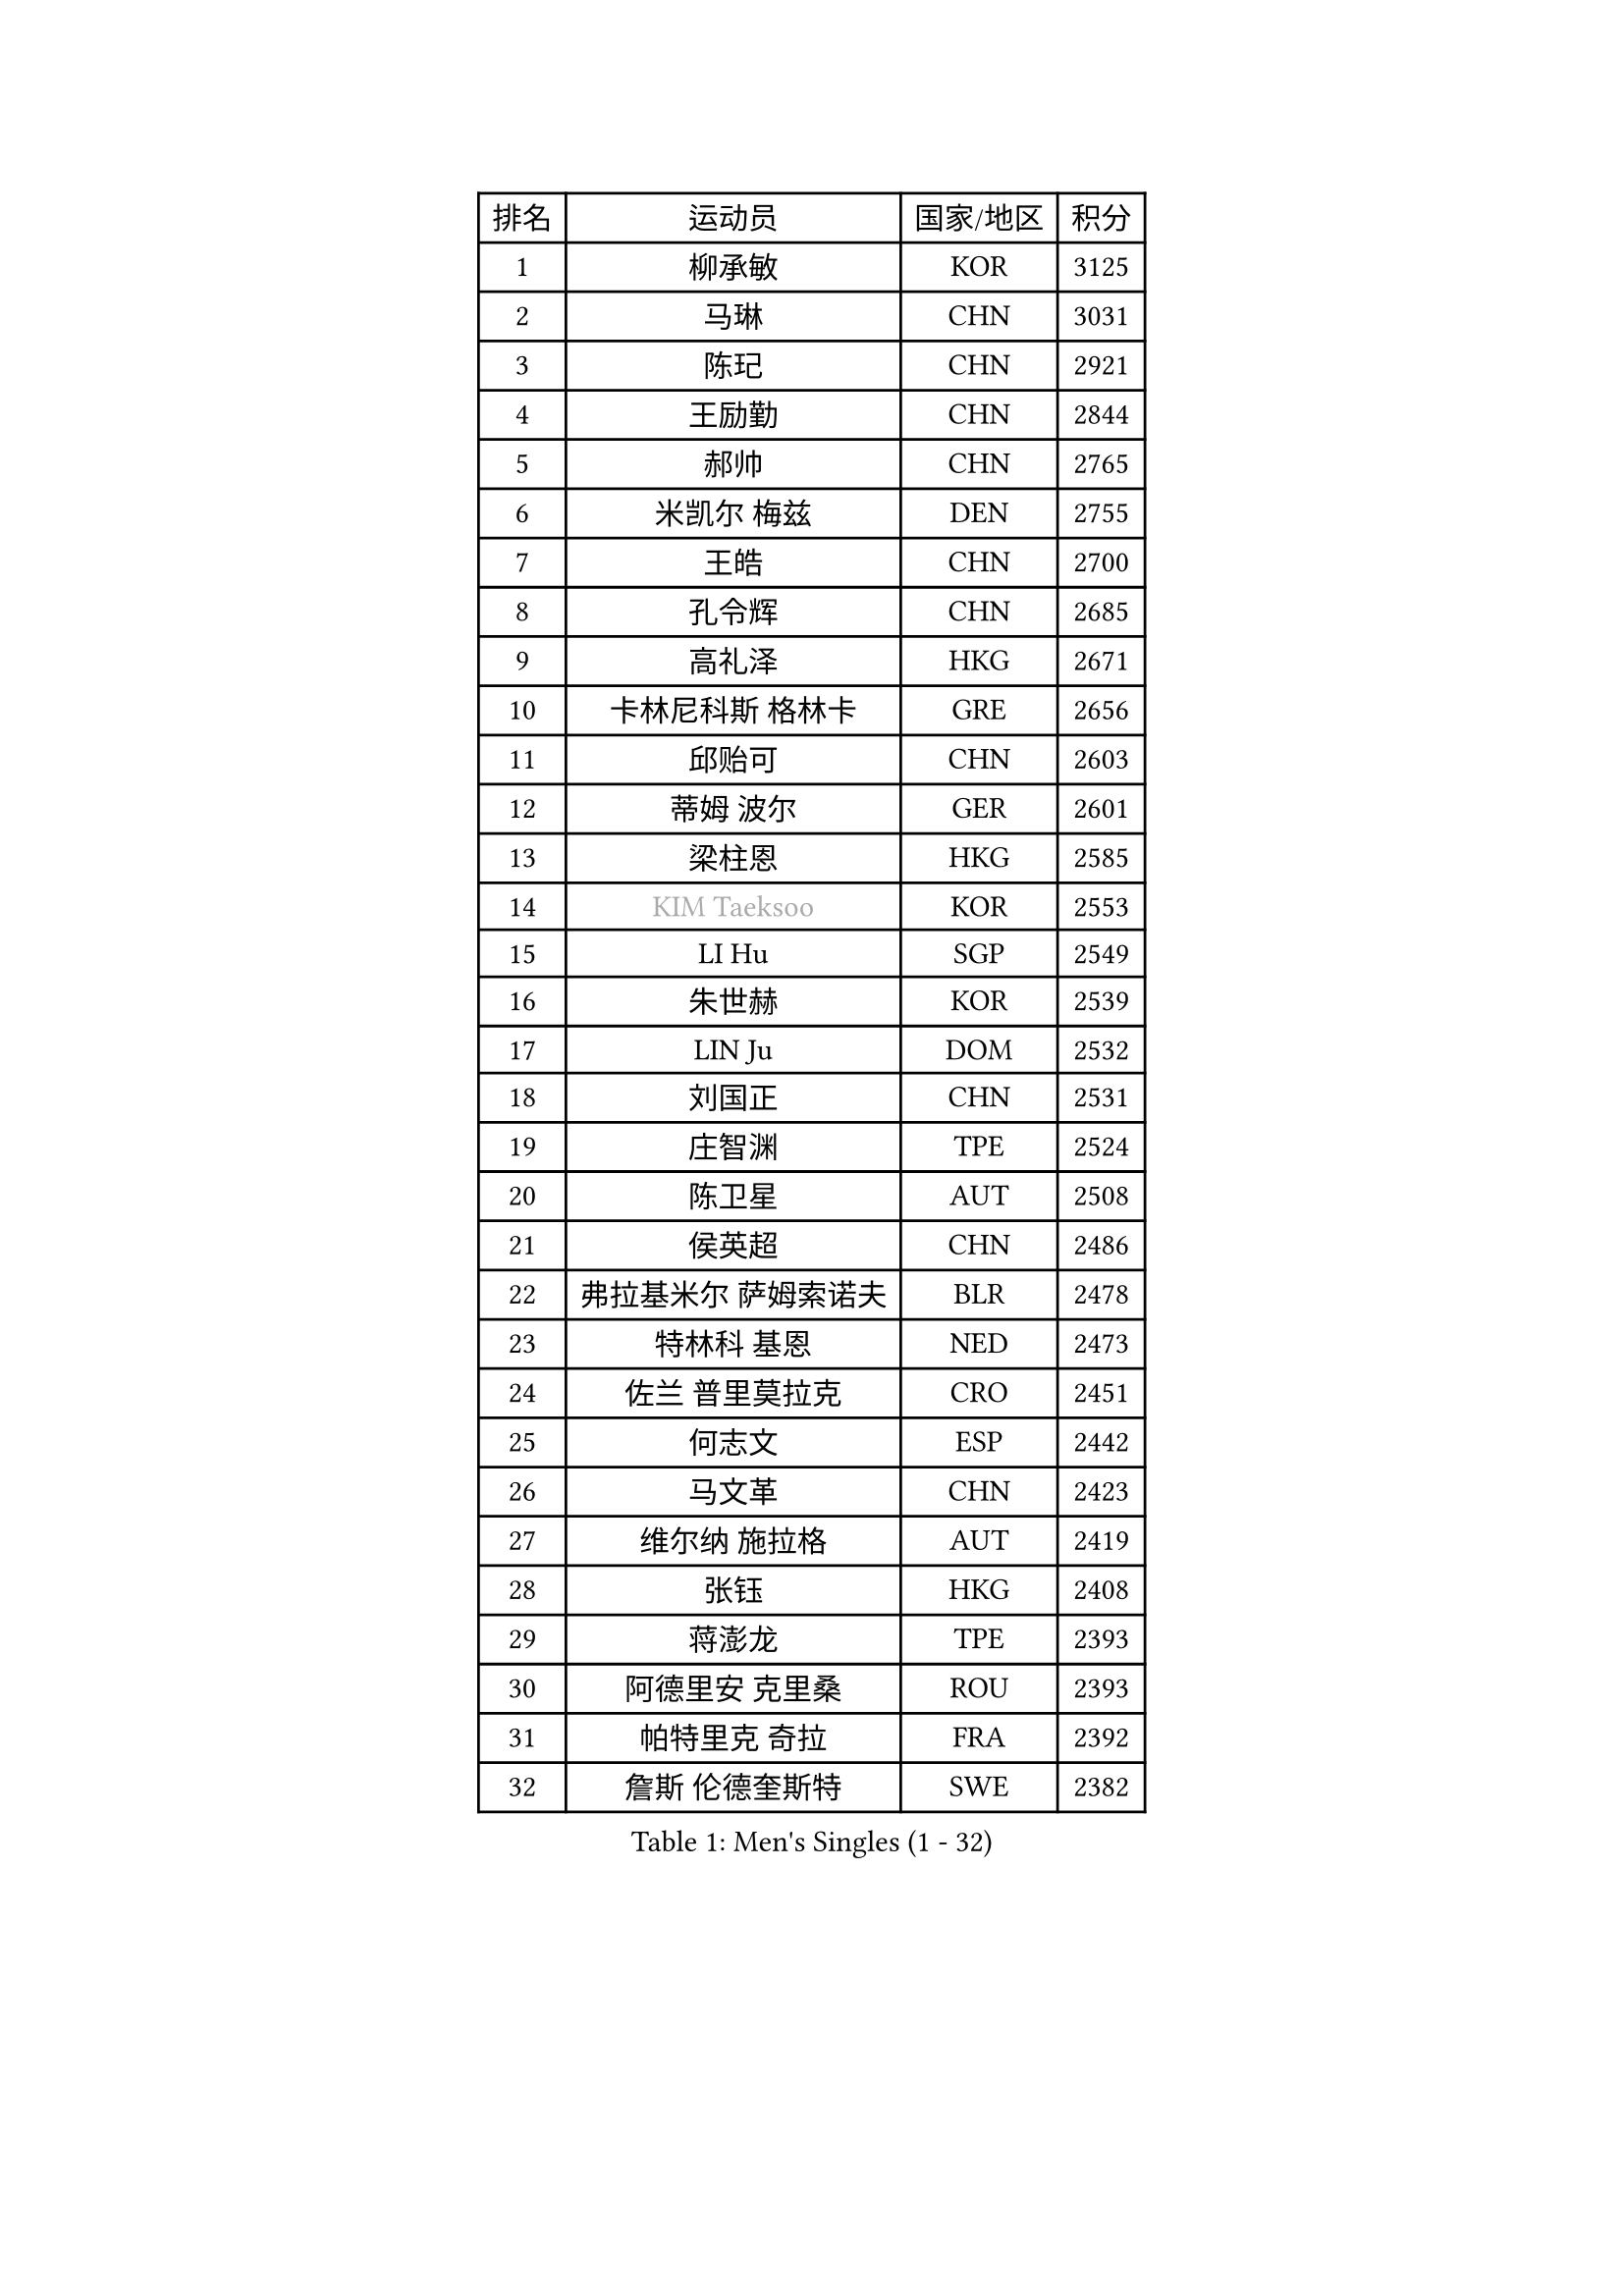 
#set text(font: ("Courier New", "NSimSun"))
#figure(
  caption: "Men's Singles (1 - 32)",
    table(
      columns: 4,
      [排名], [运动员], [国家/地区], [积分],
      [1], [柳承敏], [KOR], [3125],
      [2], [马琳], [CHN], [3031],
      [3], [陈玘], [CHN], [2921],
      [4], [王励勤], [CHN], [2844],
      [5], [郝帅], [CHN], [2765],
      [6], [米凯尔 梅兹], [DEN], [2755],
      [7], [王皓], [CHN], [2700],
      [8], [孔令辉], [CHN], [2685],
      [9], [高礼泽], [HKG], [2671],
      [10], [卡林尼科斯 格林卡], [GRE], [2656],
      [11], [邱贻可], [CHN], [2603],
      [12], [蒂姆 波尔], [GER], [2601],
      [13], [梁柱恩], [HKG], [2585],
      [14], [#text(gray, "KIM Taeksoo")], [KOR], [2553],
      [15], [LI Hu], [SGP], [2549],
      [16], [朱世赫], [KOR], [2539],
      [17], [LIN Ju], [DOM], [2532],
      [18], [刘国正], [CHN], [2531],
      [19], [庄智渊], [TPE], [2524],
      [20], [陈卫星], [AUT], [2508],
      [21], [侯英超], [CHN], [2486],
      [22], [弗拉基米尔 萨姆索诺夫], [BLR], [2478],
      [23], [特林科 基恩], [NED], [2473],
      [24], [佐兰 普里莫拉克], [CRO], [2451],
      [25], [何志文], [ESP], [2442],
      [26], [马文革], [CHN], [2423],
      [27], [维尔纳 施拉格], [AUT], [2419],
      [28], [张钰], [HKG], [2408],
      [29], [蒋澎龙], [TPE], [2393],
      [30], [阿德里安 克里桑], [ROU], [2393],
      [31], [帕特里克 奇拉], [FRA], [2392],
      [32], [詹斯 伦德奎斯特], [SWE], [2382],
    )
  )#pagebreak()

#set text(font: ("Courier New", "NSimSun"))
#figure(
  caption: "Men's Singles (33 - 64)",
    table(
      columns: 4,
      [排名], [运动员], [国家/地区], [积分],
      [33], [松下浩二], [JPN], [2380],
      [34], [FRANZ Peter], [GER], [2377],
      [35], [ROSSKOPF Jorg], [GER], [2371],
      [36], [卢兹扬 布拉斯奇克], [POL], [2366],
      [37], [简 诺瓦 瓦尔德内尔], [SWE], [2357],
      [38], [李静], [HKG], [2347],
      [39], [李廷佑], [KOR], [2344],
      [40], [彼得 科贝尔], [CZE], [2342],
      [41], [阿列克谢 斯米尔诺夫], [RUS], [2332],
      [42], [博扬 托基奇], [SLO], [2324],
      [43], [吴尚垠], [KOR], [2320],
      [44], [KUZMIN Fedor], [RUS], [2318],
      [45], [克里斯蒂安 苏斯], [GER], [2313],
      [46], [BENTSEN Allan], [DEN], [2307],
      [47], [彼得 卡尔松], [SWE], [2306],
      [48], [HAKANSSON Fredrik], [SWE], [2299],
      [49], [SAIVE Philippe], [BEL], [2290],
      [50], [让 米歇尔 赛弗], [BEL], [2284],
      [51], [FEJER-KONNERTH Zoltan], [GER], [2280],
      [52], [FENG Zhe], [BUL], [2274],
      [53], [达米安 艾洛伊], [FRA], [2272],
      [54], [约尔根 佩尔森], [SWE], [2269],
      [55], [TUGWELL Finn], [DEN], [2264],
      [56], [TRUKSA Jaromir], [SVK], [2264],
      [57], [ZENG Cem], [TUR], [2264],
      [58], [YANG Min], [ITA], [2259],
      [59], [SUCH Bartosz], [POL], [2250],
      [60], [PLACHY Josef], [CZE], [2249],
      [61], [巴斯蒂安 斯蒂格], [GER], [2248],
      [62], [TRAN Tuan Quynh], [VIE], [2247],
      [63], [KEINATH Thomas], [SVK], [2241],
      [64], [LIU Song], [ARG], [2237],
    )
  )#pagebreak()

#set text(font: ("Courier New", "NSimSun"))
#figure(
  caption: "Men's Singles (65 - 96)",
    table(
      columns: 4,
      [排名], [运动员], [国家/地区], [积分],
      [65], [HIELSCHER Lars], [GER], [2223],
      [66], [AXELQVIST Johan], [SWE], [2219],
      [67], [张继科], [CHN], [2218],
      [68], [亚历山大 卡拉卡谢维奇], [SRB], [2212],
      [69], [WOSIK Torben], [GER], [2211],
      [70], [唐鹏], [HKG], [2210],
      [71], [FAZEKAS Peter], [HUN], [2207],
      [72], [#text(gray, "BABOOR Chetan")], [IND], [2200],
      [73], [TAVUKCUOGLU Irfan], [TUR], [2199],
      [74], [SHAN Mingjie], [CHN], [2198],
      [75], [MAZUNOV Dmitry], [RUS], [2194],
      [76], [ZHUANG David], [USA], [2193],
      [77], [LIM Jaehyun], [KOR], [2193],
      [78], [罗伯特 加尔多斯], [AUT], [2176],
      [79], [LEGOUT Christophe], [FRA], [2169],
      [80], [LEE Chulseung], [KOR], [2164],
      [81], [LENGEROV Kostadin], [AUT], [2154],
      [82], [CHO Eonrae], [KOR], [2149],
      [83], [OLEJNIK Martin], [CZE], [2146],
      [84], [#text(gray, "YAN Sen")], [CHN], [2146],
      [85], [LIVENTSOV Alexey], [RUS], [2141],
      [86], [KLASEK Marek], [CZE], [2129],
      [87], [CHTCHETININE Evgueni], [BLR], [2125],
      [88], [GORAK Daniel], [POL], [2125],
      [89], [马龙], [CHN], [2125],
      [90], [ZOOGLING Mikael], [SWE], [2121],
      [91], [MANSSON Magnus], [SWE], [2121],
      [92], [SEREDA Peter], [SVK], [2113],
      [93], [SHMYREV Maxim], [RUS], [2113],
      [94], [VYBORNY Richard], [CZE], [2110],
      [95], [MOLIN Magnus], [SWE], [2104],
      [96], [GIARDINA Umberto], [ITA], [2103],
    )
  )#pagebreak()

#set text(font: ("Courier New", "NSimSun"))
#figure(
  caption: "Men's Singles (97 - 128)",
    table(
      columns: 4,
      [排名], [运动员], [国家/地区], [积分],
      [97], [VAINULA Vallot], [EST], [2103],
      [98], [ERLANDSEN Geir], [NOR], [2103],
      [99], [CABESTANY Cedrik], [FRA], [2099],
      [100], [JIANG Weizhong], [CRO], [2090],
      [101], [岸川圣也], [JPN], [2085],
      [102], [#text(gray, "VARIN Eric")], [FRA], [2082],
      [103], [MONRAD Martin], [DEN], [2071],
      [104], [TORRES Daniel], [ESP], [2071],
      [105], [SEO Dongchul], [KOR], [2070],
      [106], [GUO Jinhao], [CHN], [2070],
      [107], [#text(gray, "YOSHITOMI Eigo")], [JPN], [2062],
      [108], [YANG Zi], [SGP], [2058],
      [109], [PAK Won Chol], [PRK], [2055],
      [110], [ZWICKL Daniel], [HUN], [2051],
      [111], [PARAPANOV Konstantin], [BUL], [2048],
      [112], [PAZSY Ferenc], [HUN], [2047],
      [113], [#text(gray, "MARSI Marton")], [HUN], [2044],
      [114], [蒂亚戈 阿波罗尼亚], [POR], [2043],
      [115], [DEMETER Lehel], [HUN], [2042],
      [116], [水谷隼], [JPN], [2042],
      [117], [PHUNG Armand], [FRA], [2041],
      [118], [#text(gray, "KAYAMA Hyogo")], [JPN], [2040],
      [119], [#text(gray, "TORRENS Daniel")], [ESP], [2039],
      [120], [NOROOZI Afshin], [IRI], [2036],
      [121], [KITO Akira], [JPN], [2031],
      [122], [GRUJIC Slobodan], [SRB], [2029],
      [123], [LASHIN El-Sayed], [EGY], [2028],
      [124], [SLEVIN Colum], [IRL], [2025],
      [125], [WANG Jianfeng], [NOR], [2024],
      [126], [CHOU Tung-Yu], [TPE], [2022],
      [127], [PIACENTINI Valentino], [ITA], [2020],
      [128], [KIHO Shinnosuke], [JPN], [2018],
    )
  )